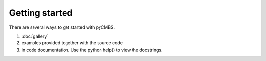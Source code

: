 ===============
Getting started
===============

There are several ways to get started with pyCMBS. 

1. :doc:`gallery`
2. examples provided together with the source code
3. in code documentation. Use the python help() to view the docstrings.



